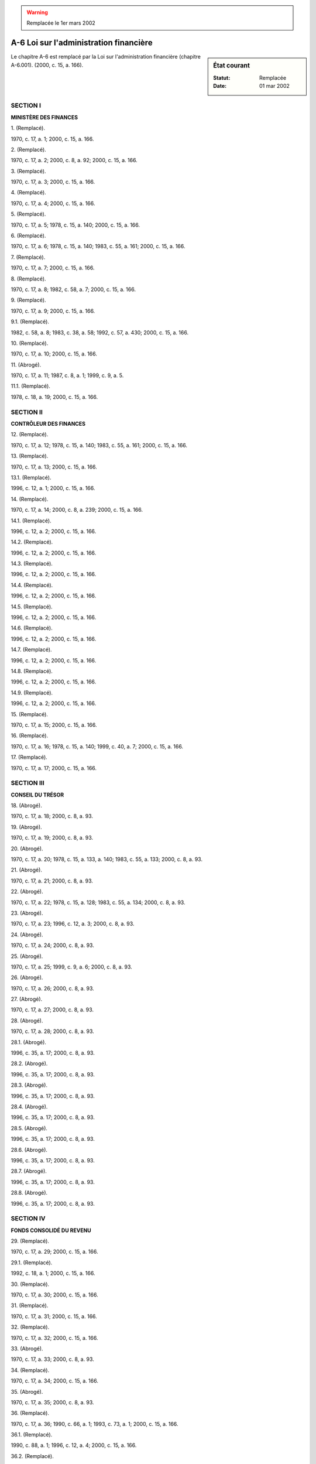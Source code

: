 .. warning:: Remplacée le 1er mars 2002

.. _A-6:

=======================================
A-6 Loi sur l'administration financière
=======================================

.. sidebar:: État courant

    :Statut: Remplacée
    :Date: 01 mar 2002

Le chapitre A-6 est remplacé par la Loi sur l'administration financière (chapitre A-6.001). (2000, c. 15, a. 166).

SECTION I
~~~~~~~~~

**MINISTÈRE DES FINANCES**

1. (Remplacé).

1970, c. 17, a. 1; 2000, c. 15, a. 166.

2. (Remplacé).

1970, c. 17, a. 2; 2000, c. 8, a. 92; 2000, c. 15, a. 166.

3. (Remplacé).

1970, c. 17, a. 3; 2000, c. 15, a. 166.

4. (Remplacé).

1970, c. 17, a. 4; 2000, c. 15, a. 166.

5. (Remplacé).

1970, c. 17, a. 5; 1978, c. 15, a. 140; 2000, c. 15, a. 166.

6. (Remplacé).

1970, c. 17, a. 6; 1978, c. 15, a. 140; 1983, c. 55, a. 161; 2000, c. 15, a. 166.

7. (Remplacé).

1970, c. 17, a. 7; 2000, c. 15, a. 166.

8. (Remplacé).

1970, c. 17, a. 8; 1982, c. 58, a. 7; 2000, c. 15, a. 166.

9. (Remplacé).

1970, c. 17, a. 9; 2000, c. 15, a. 166.

9.1. (Remplacé).

1982, c. 58, a. 8; 1983, c. 38, a. 58; 1992, c. 57, a. 430; 2000, c. 15, a. 166.

10. (Remplacé).

1970, c. 17, a. 10; 2000, c. 15, a. 166.

11. (Abrogé).

1970, c. 17, a. 11; 1987, c. 8, a. 1; 1999, c. 9, a. 5.

11.1. (Remplacé).

1978, c. 18, a. 19; 2000, c. 15, a. 166.

SECTION II
~~~~~~~~~~

**CONTRÔLEUR DES FINANCES**

12. (Remplacé).

1970, c. 17, a. 12; 1978, c. 15, a. 140; 1983, c. 55, a. 161; 2000, c. 15, a. 166.

13. (Remplacé).

1970, c. 17, a. 13; 2000, c. 15, a. 166.

13.1. (Remplacé).

1996, c. 12, a. 1; 2000, c. 15, a. 166.

14. (Remplacé).

1970, c. 17, a. 14; 2000, c. 8, a. 239; 2000, c. 15, a. 166.

14.1. (Remplacé).

1996, c. 12, a. 2; 2000, c. 15, a. 166.

14.2. (Remplacé).

1996, c. 12, a. 2; 2000, c. 15, a. 166.

14.3. (Remplacé).

1996, c. 12, a. 2; 2000, c. 15, a. 166.

14.4. (Remplacé).

1996, c. 12, a. 2; 2000, c. 15, a. 166.

14.5. (Remplacé).

1996, c. 12, a. 2; 2000, c. 15, a. 166.

14.6. (Remplacé).

1996, c. 12, a. 2; 2000, c. 15, a. 166.

14.7. (Remplacé).

1996, c. 12, a. 2; 2000, c. 15, a. 166.

14.8. (Remplacé).

1996, c. 12, a. 2; 2000, c. 15, a. 166.

14.9. (Remplacé).

1996, c. 12, a. 2; 2000, c. 15, a. 166.

15. (Remplacé).

1970, c. 17, a. 15; 2000, c. 15, a. 166.

16. (Remplacé).

1970, c. 17, a. 16; 1978, c. 15, a. 140; 1999, c. 40, a. 7; 2000, c. 15, a. 166.

17. (Remplacé).

1970, c. 17, a. 17; 2000, c. 15, a. 166.

SECTION III
~~~~~~~~~~~

**CONSEIL DU TRÉSOR**

18. (Abrogé).

1970, c. 17, a. 18; 2000, c. 8, a. 93.

19. (Abrogé).

1970, c. 17, a. 19; 2000, c. 8, a. 93.

20. (Abrogé).

1970, c. 17, a. 20; 1978, c. 15, a. 133, a. 140; 1983, c. 55, a. 133; 2000, c. 8, a. 93.

21. (Abrogé).

1970, c. 17, a. 21; 2000, c. 8, a. 93.

22. (Abrogé).

1970, c. 17, a. 22; 1978, c. 15, a. 128; 1983, c. 55, a. 134; 2000, c. 8, a. 93.

23. (Abrogé).

1970, c. 17, a. 23; 1996, c. 12, a. 3; 2000, c. 8, a. 93.

24. (Abrogé).

1970, c. 17, a. 24; 2000, c. 8, a. 93.

25. (Abrogé).

1970, c. 17, a. 25; 1999, c. 9, a. 6; 2000, c. 8, a. 93.

26. (Abrogé).

1970, c. 17, a. 26; 2000, c. 8, a. 93.

27. (Abrogé).

1970, c. 17, a. 27; 2000, c. 8, a. 93.

28. (Abrogé).

1970, c. 17, a. 28; 2000, c. 8, a. 93.

28.1. (Abrogé).

1996, c. 35, a. 17; 2000, c. 8, a. 93.

28.2. (Abrogé).

1996, c. 35, a. 17; 2000, c. 8, a. 93.

28.3. (Abrogé).

1996, c. 35, a. 17; 2000, c. 8, a. 93.

28.4. (Abrogé).

1996, c. 35, a. 17; 2000, c. 8, a. 93.

28.5. (Abrogé).

1996, c. 35, a. 17; 2000, c. 8, a. 93.

28.6. (Abrogé).

1996, c. 35, a. 17; 2000, c. 8, a. 93.

28.7. (Abrogé).

1996, c. 35, a. 17; 2000, c. 8, a. 93.

28.8. (Abrogé).

1996, c. 35, a. 17; 2000, c. 8, a. 93.

SECTION IV
~~~~~~~~~~

**FONDS CONSOLIDÉ DU REVENU**

29. (Remplacé).

1970, c. 17, a. 29; 2000, c. 15, a. 166.

29.1. (Remplacé).

1992, c. 18, a. 1; 2000, c. 15, a. 166.

30. (Remplacé).

1970, c. 17, a. 30; 2000, c. 15, a. 166.

31. (Remplacé).

1970, c. 17, a. 31; 2000, c. 15, a. 166.

32. (Remplacé).

1970, c. 17, a. 32; 2000, c. 15, a. 166.

33. (Abrogé).

1970, c. 17, a. 33; 2000, c. 8, a. 93.

34. (Remplacé).

1970, c. 17, a. 34; 2000, c. 15, a. 166.

35. (Abrogé).

1970, c. 17, a. 35; 2000, c. 8, a. 93.

36. (Remplacé).

1970, c. 17, a. 36; 1990, c. 66, a. 1; 1993, c. 73, a. 1; 2000, c. 15, a. 166.

36.1. (Remplacé).

1990, c. 88, a. 1; 1996, c. 12, a. 4; 2000, c. 15, a. 166.

36.2. (Remplacé).

1990, c. 88, a. 1; 2000, c. 15, a. 166.

SECTION V
~~~~~~~~~

**ANNÉE FINANCIÈRE ET ENGAGEMENTS**

37. (Remplacé).

1970, c. 17, a. 37; 2000, c. 15, a. 166.

38. (Abrogé).

1970, c. 17, a. 38; 1987, c. 8, a. 2; 2000, c. 8, a. 93.

39. (Abrogé).

1970, c. 17, a. 39; 1999, c. 9, a. 7; 2000, c. 8, a. 93.

40. (Abrogé).

1970, c. 17, a. 40; 1984, c. 27, a. 9; 1996, c. 12, a. 5; 2000, c. 8, a. 93.

41. (Abrogé).

1970, c. 17, a. 41; 2000, c. 8, a. 93.

42. (Remplacé).

1970, c. 17, a. 42; 2000, c. 8, a. 95; 2000, c. 15, a. 166.

43. (Abrogé).

1970, c. 17, a. 43; 2000, c. 8, a. 93.

44. (Remplacé).

1970, c. 17, a. 44; 2000, c. 15, a. 166.

45. (Remplacé).

1970, c. 17, a. 45; 1978, c. 15, a. 140; 1996, c. 12, a. 6; 2000, c. 15, a. 166.

46. (Abrogé).

1970, c. 17, a. 46; 2000, c. 8, a. 93.

46.1. (Remplacé).

1983, c. 55, a. 135; 2000, c. 15, a. 166.

46.2. (Abrogé).

1983, c. 55, a. 135; 1996, c. 12, a. 7; 2000, c. 8, a. 93.

47. (Remplacé).

1970, c. 17, a. 47; 1999, c. 40, a. 7; 2000, c. 15, a. 166.

48. (Remplacé).

1970, c. 17, a. 48; 1999, c. 40, a. 7; 2000, c. 15, a. 166.

49. (Abrogé).

1970, c. 17, a. 49; 1991, c. 73, a. 1; 2000, c. 8, a. 93.

49.1. (Abrogé).

1991, c. 73, a. 1; 2000, c. 8, a. 93.

49.2. (Abrogé).

1991, c. 73, a. 1; 2000, c. 8, a. 93.

49.3. (Abrogé).

1991, c. 73, a. 1; 2000, c. 8, a. 93.

49.3.1. (Abrogé).

1992, c. 50, a. 1; 2000, c. 8, a. 93.

49.3.2. (Abrogé).

1992, c. 50, a. 1; 1993, c. 23, a. 1; 2000, c. 8, a. 93.

49.4. (Abrogé).

1991, c. 73, a. 1; 1993, c. 23, a. 2; 2000, c. 8, a. 93.

49.5. (Abrogé).

1991, c. 73, a. 1; 2000, c. 8, a. 93.

49.5.1. (Abrogé).

1994, c. 18, a. 31; 2000, c. 8, a. 93.

49.6. (Abrogé).

1991, c. 73, a. 1; 2000, c. 8, a. 93.

SECTION VI
~~~~~~~~~~

**PAIEMENT DE DENIERS PUBLICS**

50. (Remplacé).

1970, c. 17, a. 50; 2000, c. 15, a. 166.

51. (Remplacé).

1970, c. 17, a. 51; 1978, c. 15, a. 140; 1996, c. 12, a. 8; 2000, c. 15, a. 166.

52. (Remplacé).

1970, c. 17, a. 52; 2000, c. 15, a. 166.

53. (Remplacé).

1970, c. 17, a. 53; 2000, c. 15, a. 166.

54. (Remplacé).

1970, c. 17, a. 54; 1996, c. 12, a. 9; 2000, c. 15, a. 166.

55. (Remplacé).

1970, c. 17, a. 55; 2000, c. 15, a. 166.

56. (Abrogé).

1970, c. 17, a. 56; 2000, c. 8, a. 93.

57. (Remplacé).

1970, c. 17, a. 57; 1990, c. 66, a. 2; 2000, c. 15, a. 166.

58. (Remplacé).

1970, c. 17, a. 58; 1987, c. 8, a. 3; 1999, c. 9, a. 8; 2000, c. 8, a. 96; 2000, c. 15, a. 166.

SECTION VII
~~~~~~~~~~~

**DETTE PUBLIQUE**

59. (Remplacé).

1970, c. 17, a. 59; 2000, c. 15, a. 166.

60. (Remplacé).

1970, c. 17, a. 60; 1990, c. 66, a. 3; 2000, c. 15, a. 166.

61. (Remplacé).

1970, c. 17, a. 61; 1990, c. 66, a. 4; 2000, c. 15, a. 166.

62. (Remplacé).

1970, c. 17, a. 62; 1990, c. 88, a. 2; 2000, c. 15, a. 166.

63. (Remplacé).

1970, c. 17, a. 63; 2000, c. 15, a. 166.

64. (Remplacé).

1970, c. 17, a. 64; 2000, c. 15, a. 166.

65. (Remplacé).

1970, c. 17, a. 65; 2000, c. 15, a. 166.

66. (Remplacé).

1970, c. 17, a. 66; 1976, c. 13, a. 1; 1999, c. 40, a. 7; 2000, c. 15, a. 166.

67. (Remplacé).

1970, c. 17, a. 67; 1982, c. 58, a. 9; 2000, c. 15, a. 166.

68. (Remplacé).

1970, c. 17, a. 68; 1982, c. 58, a. 10; 2000, c. 15, a. 166.

69. (Remplacé).

1970, c. 17, a. 69; 1982, c. 58, a. 11; 1985, c. 38, a. 74; 2000, c. 15, a. 166.

SECTION VII.0.1
~~~~~~~~~~~~~~~

**PRODUITS D'ÉPARGNE DU QUÉBEC**

69.0.1. (Remplacé).

1996, c. 22, a. 1; 2000, c. 15, a. 166.

69.0.2. (Remplacé).

1996, c. 22, a. 1; 2000, c. 15, a. 166.

69.0.3. (Remplacé).

1996, c. 22, a. 1; 2000, c. 15, a. 166.

69.0.4. (Remplacé).

1996, c. 22, a. 1; 2000, c. 15, a. 166.

69.0.5. (Remplacé).

1996, c. 22, a. 1; 2000, c. 15, a. 166.

69.0.6. (Remplacé).

1996, c. 22, a. 1; 2000, c. 15, a. 166.

69.0.7. (Remplacé).

1996, c. 22, a. 1; 2000, c. 15, a. 166.

SECTION VII.1
~~~~~~~~~~~~~

**FONDS DE FINANCEMENT**

69.1. (Remplacé).

1990, c. 66, a. 5; 1999, c. 11, a. 47; 2000, c. 15, a. 166.

69.1.1. (Remplacé).

1999, c. 11, a. 48; 2000, c. 15, a. 166.

69.2. (Remplacé).

1990, c. 66, a. 5; 1999, c. 11, a. 49; 2000, c. 15, a. 166.

69.3. (Remplacé).

1990, c. 66, a. 5; 1996, c. 12, a. 10; 1999, c. 11, a. 50; 2000, c. 15, a. 166.

69.4. (Remplacé).

1990, c. 66, a. 5; 2000, c. 15, a. 166.

69.5. (Remplacé).

1990, c. 66, a. 5; 1996, c. 12, a. 11; 2000, c. 15, a. 166.

69.6. (Remplacé).

1990, c. 66, a. 5; 1992, c. 21, a. 83; 1994, c. 23, a. 23; 1999, c. 34, a. 53; 2000, c. 15, a. 166.

69.6.1. (Remplacé).

1999, c. 11, a. 51; 2000, c. 15, a. 166.

69.7. (Remplacé).

1990, c. 66, a. 5; 1996, c. 12, a. 12; 2000, c. 15, a. 166.

69.8. (Remplacé).

1990, c. 66, a. 5; 2000, c. 15, a. 166.

69.9. (Remplacé).

1990, c. 66, a. 5; 1991, c. 73, a. 2; 2000, c. 8, a. 97; 2000, c. 15, a. 166.

69.10. (Remplacé).

1990, c. 66, a. 5; 2000, c. 15, a. 166.

69.11. (Remplacé).

1990, c. 66, a. 5; 1999, c. 40, a. 7; 2000, c. 15, a. 166.

69.12. (Remplacé).

1996, c. 12, a. 13; 2000, c. 15, a. 166.

SECTION VII.2
~~~~~~~~~~~~~

**FONDS SPÉCIAUX**

69.13. (Remplacé).

1996, c. 12, a. 13; 2000, c. 15, a. 166.

69.14. (Remplacé).

1996, c. 12, a. 13; 2000, c. 15, a. 166.

69.15. (Remplacé).

1996, c. 12, a. 13; 2000, c. 15, a. 166.

69.16. (Remplacé).

1996, c. 12, a. 13; 2000, c. 15, a. 166.

69.17. (Remplacé).

1996, c. 12, a. 13; 2000, c. 15, a. 166.

69.18. (Remplacé).

1996, c. 12, a. 13; 2000, c. 15, a. 166.

69.19. (Remplacé).

1996, c. 12, a. 13; 2000, c. 15, a. 166.

69.20. (Remplacé).

1996, c. 12, a. 13; 2000, c. 15, a. 166.

69.21. (Remplacé).

1996, c. 12, a. 13; 2000, c. 8, a. 98; 2000, c. 15, a. 166.

69.22. (Remplacé).

1996, c. 12, a. 13; 2000, c. 15, a. 166.

69.23. (Remplacé).

1996, c. 12, a. 13; 1999, c. 40, a. 7; 2000, c. 15, a. 166.

SECTION VIII
~~~~~~~~~~~~

**COMPTES PUBLICS**

70. (Remplacé).

1970, c. 17, a. 70; 2000, c. 15, a. 166.

71. (Remplacé).

1970, c. 17, a. 71; 1985, c. 38, a. 75; 1987, c. 8, a. 4; 1999, c. 9, a. 9; 2000, c. 15, a. 166.

72. (Remplacé).

1970, c. 17, a. 72; 2000, c. 15, a. 166.

SECTION VIII.1
~~~~~~~~~~~~~~

**RÉGIME D'EMPRUNTS, INSTRUMENTS ET CONTRATS DE NATURE FINANCIÈRE D'ORGANISMES DU SECTEUR PUBLIC**

72.1. (Remplacé).

1992, c. 18, a. 2; 1999, c. 40, a. 7; 2000, c. 15, a. 166.

72.1.1. (Remplacé).

1996, c. 12, a. 15; 2000, c. 15, a. 166.

72.2. (Remplacé).

1992, c. 18, a. 2; 2000, c. 15, a. 166.

72.3. (Remplacé).

1992, c. 18, a. 2; 2000, c. 15, a. 166.

72.4. (Remplacé).

1992, c. 18, a. 2; 2000, c. 15, a. 166.

72.5. (Remplacé).

1992, c. 18, a. 2; 2000, c. 15, a. 166.

72.6. (Remplacé).

1996, c. 12, a. 16; 1999, c. 40, a. 7; 2000, c. 15, a. 166.

SECTION IX
~~~~~~~~~~

**COMPTES RENDUS PAR LES INSTITUTIONS SUBVENTIONNÉES**

73. (Abrogé).

1970, c. 17, a. 73; 1985, c. 38, a. 78.

74. (Abrogé).

1970, c. 17, a. 74; 1978, c. 15, a. 133, a. 140; 1983, c. 55, a. 161; 1985, c. 38, a. 78.

75. (Abrogé).

1970, c. 17, a. 75; 1985, c. 38, a. 78.

76. (Abrogé).

1970, c. 17, a. 76; 1978, c. 15, a. 140; 1985, c. 38, a. 78.

77. (Abrogé).

1970, c. 17, a. 77; 1985, c. 38, a. 78.

78. (Abrogé).

1970, c. 17, a. 78; 1985, c. 38, a. 78.

79. (Abrogé).

1970, c. 17, a. 79; 1985, c. 38, a. 78.

80. (Abrogé).

1970, c. 17, a. 80; 1985, c. 38, a. 78.

81. (Abrogé).

1970, c. 17, a. 81; 1985, c. 38, a. 78.

82. (Abrogé).

1970, c. 17, a. 82; 1985, c. 38, a. 78.

83. (Abrogé).

1970, c. 17, a. 83; 1985, c. 38, a. 79; 2000, c. 8, a. 93.

84. (Abrogé).

1970, c. 17, a. 84; 2000, c. 8, a. 93.

85. (Abrogé).

1970, c. 17, a. 85; 1990, c. 4, a. 40; 2000, c. 8, a. 93.

SECTION X
~~~~~~~~~

**DISPOSITIONS FINALES**

86. (Remplacé).

1970, c. 17, a. 105; 2000, c. 15, a. 166.

87. (Cet article a cessé d'avoir effet le 17 avril 1987).

1982, c. 21, a. 1; R.-U., 1982, c. 11, ann. B, ptie I, a. 33.

ANNEXE ABROGATIVE

Conformément à l'article 17 de la Loi sur la refonte des lois (chapitre R-3), le chapitre 17 des lois de 1970, tel qu'en vigueur au 31 décembre 1977, à l'exception des articles 101 à 104 et 106, est abrogé à compter de l'entrée en vigueur du chapitre A-6 des Lois refondues.

